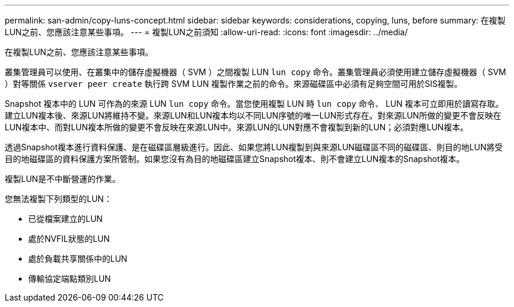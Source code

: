 ---
permalink: san-admin/copy-luns-concept.html 
sidebar: sidebar 
keywords: considerations, copying, luns, before 
summary: 在複製LUN之前、您應該注意某些事項。 
---
= 複製LUN之前須知
:allow-uri-read: 
:icons: font
:imagesdir: ../media/


[role="lead"]
在複製LUN之前、您應該注意某些事項。

叢集管理員可以使用、在叢集中的儲存虛擬機器（ SVM ）之間複製 LUN `lun copy` 命令。叢集管理員必須使用建立儲存虛擬機器（ SVM ）對等關係 `vserver peer create` 執行跨 SVM LUN 複製作業之前的命令。來源磁碟區中必須有足夠空間可用於SIS複製。

Snapshot 複本中的 LUN 可作為的來源 LUN `lun copy` 命令。當您使用複製 LUN 時 `lun copy` 命令、 LUN 複本可立即用於讀寫存取。建立LUN複本後、來源LUN將維持不變。來源LUN和LUN複本均以不同LUN序號的唯一LUN形式存在。對來源LUN所做的變更不會反映在LUN複本中、而對LUN複本所做的變更不會反映在來源LUN中。來源LUN的LUN對應不會複製到新的LUN；必須對應LUN複本。

透過Snapshot複本進行資料保護、是在磁碟區層級進行。因此、如果您將LUN複製到與來源LUN磁碟區不同的磁碟區、則目的地LUN將受目的地磁碟區的資料保護方案所管制。如果您沒有為目的地磁碟區建立Snapshot複本、則不會建立LUN複本的Snapshot複本。

複製LUN是不中斷營運的作業。

您無法複製下列類型的LUN：

* 已從檔案建立的LUN
* 處於NVFIL狀態的LUN
* 處於負載共享關係中的LUN
* 傳輸協定端點類別LUN

